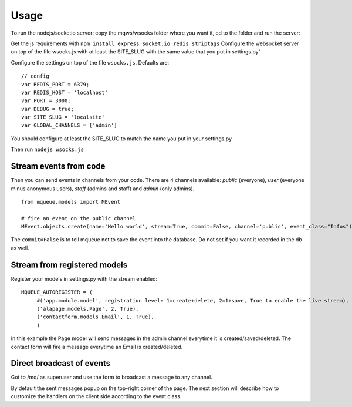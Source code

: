 Usage
=====

To run the nodejs/socketio server: copy the mqws/wsocks folder where you want it, cd to the folder and run the server:

Get the js requirements with ``npm install express socket.io redis striptags``
Configure the websocket server on top of the file wsocks.js with at least the SITE_SLUG with the same value that you put 
in settings.py"

Configure the settings on top of the file ``wsocks.js``. Defaults are:

.. highlight:: javascript

::

   // config
   var REDIS_PORT = 6379;
   var REDIS_HOST = 'localhost'
   var PORT = 3000; 
   var DEBUG = true;
   var SITE_SLUG = 'localsite'
   var GLOBAL_CHANNELS = ['admin']
   
You should configure at least the SITE_SLUG to match the name you put in your settings.py

Then run ``nodejs wsocks.js``

Stream events from code
~~~~~~~~~~~~~~~~~~~~~~~

Then you can send events in channels from your code. There are 4 channels available: *public* (everyone), *user* (everyone 
minus anonymous users), *staff* (admins and staff) and *admin* (only admins). 

.. highlight:: python

::

   from mqueue.models import MEvent 

   # fire an event on the public channel
   MEvent.objects.create(name='Hello world', stream=True, commit=False, channel='public', event_class="Infos")
   
The ``commit=False`` is to tell mqueue not to save the event into the database. Do not set if you want it recorded in 
the db as well.

Stream from registered models
~~~~~~~~~~~~~~~~~~~~~~~~~~~~~

Register your models in settings.py with the stream enabled:

::

   MQUEUE_AUTOREGISTER = (
   	#('app.module.model', registration level: 1=create+delete, 2=1+save, True to enable the live stream),
   	('alapage.models.Page', 2, True),
   	('contactform.models.Email', 1, True),
   	)

In this example the Page model will send messages in the admin channel everytime it is created/saved/deleted. The contact
form will fire a message everytime an Email is created/deleted.

Direct broadcast of events
~~~~~~~~~~~~~~~~~~~~~~~~~~

Got to /mq/ as superuser and use the form to broadcast a message to any channel.

By default the sent messages popup on the top-right corner of the page. The next section will describe how to 
customize the handlers on the client side according to the event class.
